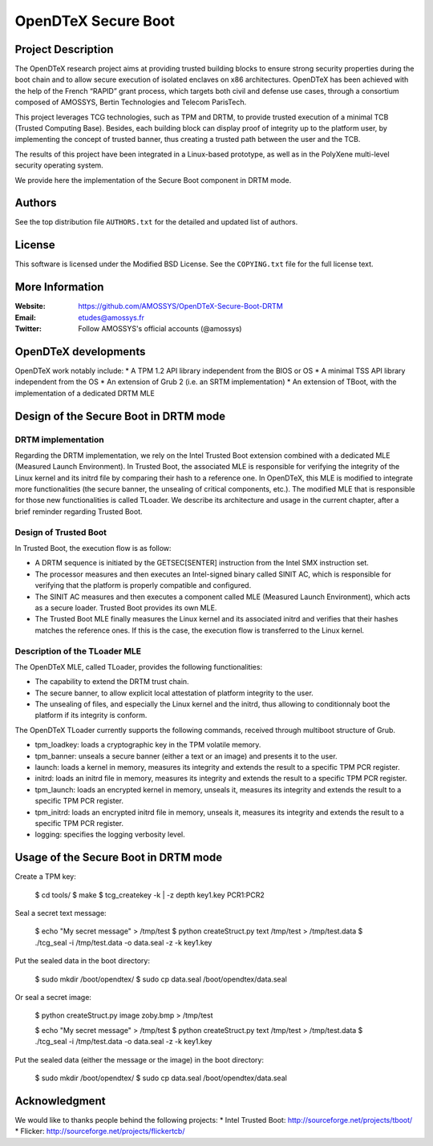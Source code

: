 ====================
OpenDTeX Secure Boot
====================

Project Description
===================

The OpenDTeX research project aims at providing trusted building
blocks to ensure strong security properties during the boot chain and
to allow secure execution of isolated enclaves on x86
architectures. OpenDTeX has been achieved with the help of the French
“RAPID” grant process, which targets both civil and defense use cases,
through a consortium composed of AMOSSYS, Bertin Technologies and
Telecom ParisTech.

This project leverages TCG technologies, such as TPM and DRTM, to
provide trusted execution of a minimal TCB (Trusted Computing
Base). Besides, each building block can display proof of integrity up
to the platform user, by implementing the concept of trusted banner,
thus creating a trusted path between the user and the TCB.

The results of this project have been integrated in a Linux-based
prototype, as well as in the PolyXene multi-level security operating
system.

We provide here the implementation of the Secure Boot component in
DRTM mode.

Authors
=======

See the top distribution file ``AUTHORS.txt`` for the detailed and updated list
of authors.

License
=======

This software is licensed under the Modified BSD License. See the
``COPYING.txt`` file for the full license text.

More Information
================

:Website: `https://github.com/AMOSSYS/OpenDTeX-Secure-Boot-DRTM <https://github.com/AMOSSYS/OpenDTeX-Secure-Boot-DRTM>`_
:Email: `etudes@amossys.fr <etudes@amossys.fr>`_
:Twitter: Follow AMOSSYS's official accounts (@amossys)

OpenDTeX developments
=====================

OpenDTeX work notably include:
* A TPM 1.2 API library independent from the BIOS or OS
* A minimal TSS API library independent from the OS
* An extension of Grub 2 (i.e. an SRTM implementation)
* An extension of TBoot, with the implementation of a dedicated DRTM MLE


Design of the Secure Boot in DRTM mode
======================================

DRTM implementation
-------------------

Regarding the DRTM implementation, we rely on the Intel Trusted Boot
extension combined with a dedicated MLE (Measured Launch
Environment). In Trusted Boot, the associated MLE is responsible for
verifying the integrity of the Linux kernel and its initrd file by
comparing their hash to a reference one. In OpenDTeX, this MLE is
modified to integrate more functionalities (the secure banner, the
unsealing of critical components, etc.). The modified MLE that is
responsible for those new functionalities is called TLoader. We
describe its architecture and usage in the current chapter, after a
brief reminder regarding Trusted Boot.

Design of Trusted Boot
----------------------

In Trusted Boot, the execution flow is as follow:

* A DRTM sequence is initiated by the GETSEC[SENTER] instruction from
  the Intel SMX instruction set.
* The processor measures and then executes an Intel-signed binary
  called SINIT AC, which is responsible for verifying that the
  platform is properly compatible and configured.
* The SINIT AC measures and then executes a component called MLE
  (Measured Launch Environment), which acts as a secure
  loader. Trusted Boot provides its own MLE.
* The Trusted Boot MLE finally measures the Linux kernel and its
  associated initrd and verifies that their hashes matches the
  reference ones. If this is the case, the execution flow is
  transferred to the Linux kernel.


Description of the TLoader MLE
------------------------------

The OpenDTeX MLE, called TLoader, provides the following functionalities:

* The capability to extend the DRTM trust chain.
* The secure banner, to allow explicit local attestation of platform
  integrity to the user.
* The unsealing of files, and especially the Linux kernel and the
  initrd, thus allowing to conditionnaly boot the platform if its
  integrity is conform.

The OpenDTeX TLoader currently supports the following commands,
received through multiboot structure of Grub.

* tpm_loadkey: loads a cryptographic key in the TPM volatile memory.
* tpm_banner: unseals a secure banner (either a text or an image) and
  presents it to the user.
* launch: loads a kernel in memory, measures its integrity and extends
  the result to a specific TPM PCR register.
* initrd: loads an initrd file in memory, measures its integrity and
  extends the result to a specific TPM PCR register.
* tpm_launch: loads an encrypted kernel in memory, unseals it,
  measures its integrity and extends the result to a specific TPM PCR
  register.
* tpm_initrd: loads an encrypted initrd file in memory, unseals it,
  measures its integrity and extends the result to a specific TPM PCR
  register.
* logging: specifies the logging verbosity level.


Usage of the Secure Boot in DRTM mode
=====================================

Create a TPM key:

  $ cd tools/
  $ make
  $ tcg_createkey -k | -z depth key1.key PCR1:PCR2

Seal a secret text message:

  $ echo "My secret message" > /tmp/test
  $ python createStruct.py text /tmp/test > /tmp/test.data
  $ ./tcg_seal -i /tmp/test.data -o data.seal -z -k key1.key

Put the sealed data in the boot directory:

  $ sudo mkdir /boot/opendtex/
  $ sudo cp data.seal /boot/opendtex/data.seal

Or seal a secret image:

  $ python createStruct.py image zoby.bmp > /tmp/test

  $ echo "My secret message" > /tmp/test
  $ python createStruct.py text /tmp/test > /tmp/test.data
  $ ./tcg_seal -i /tmp/test.data -o data.seal -z -k key1.key

Put the sealed data (either the message or the image) in the boot
directory:

  $ sudo mkdir /boot/opendtex/
  $ sudo cp data.seal /boot/opendtex/data.seal


Acknowledgment
==============

We would like to thanks people behind the following projects:
* Intel Trusted Boot: http://sourceforge.net/projects/tboot/
* Flicker: http://sourceforge.net/projects/flickertcb/